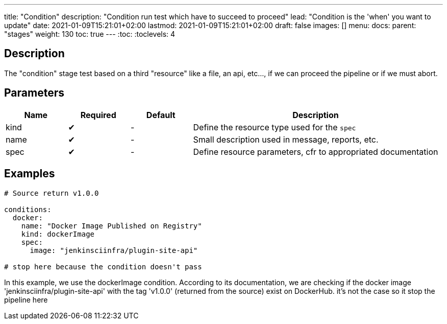 ---
title: "Condition"
description: "Condition run test which have to succeed to proceed"
lead: "Condition is the 'when' you want to update"
date: 2021-01-09T15:21:01+02:00
lastmod: 2021-01-09T15:21:01+02:00
draft: false
images: []
menu: 
  docs:
    parent: "stages"
weight: 130 
toc: true
---
// <!-- Required for asciidoctor -->
:toc:
// Set toclevels to be at least your hugo [markup.tableOfContents.endLevel] config key
:toclevels: 4

== Description

The "condition" stage test based on a third "resource" like a file, an api, etc..., if we can proceed the pipeline or if we must abort.


== Parameters

[cols="1,1,1,4",options=header]
|===
| Name | Required | Default |Description
| kind | &#10004; |-| Define the resource type used for the `spec`
| name | &#10004; |-| Small description used in message, reports, etc. 
| spec | &#10004; |-| Define resource parameters, cfr to appropriated documentation
|===

== Examples

```
# Source return v1.0.0

conditions:
  docker:
    name: "Docker Image Published on Registry"
    kind: dockerImage
    spec:
      image: "jenkinsciinfra/plugin-site-api"

# stop here because the condition doesn't pass

```

In this example, we use the dockerImage condition. According to its documentation, we are checking if the docker image 'jenkinsciinfra/plugin-site-api' with the tag 'v1.0.0' (returned from the source) exist on DockerHub. it's not the case so it stop the pipeline here